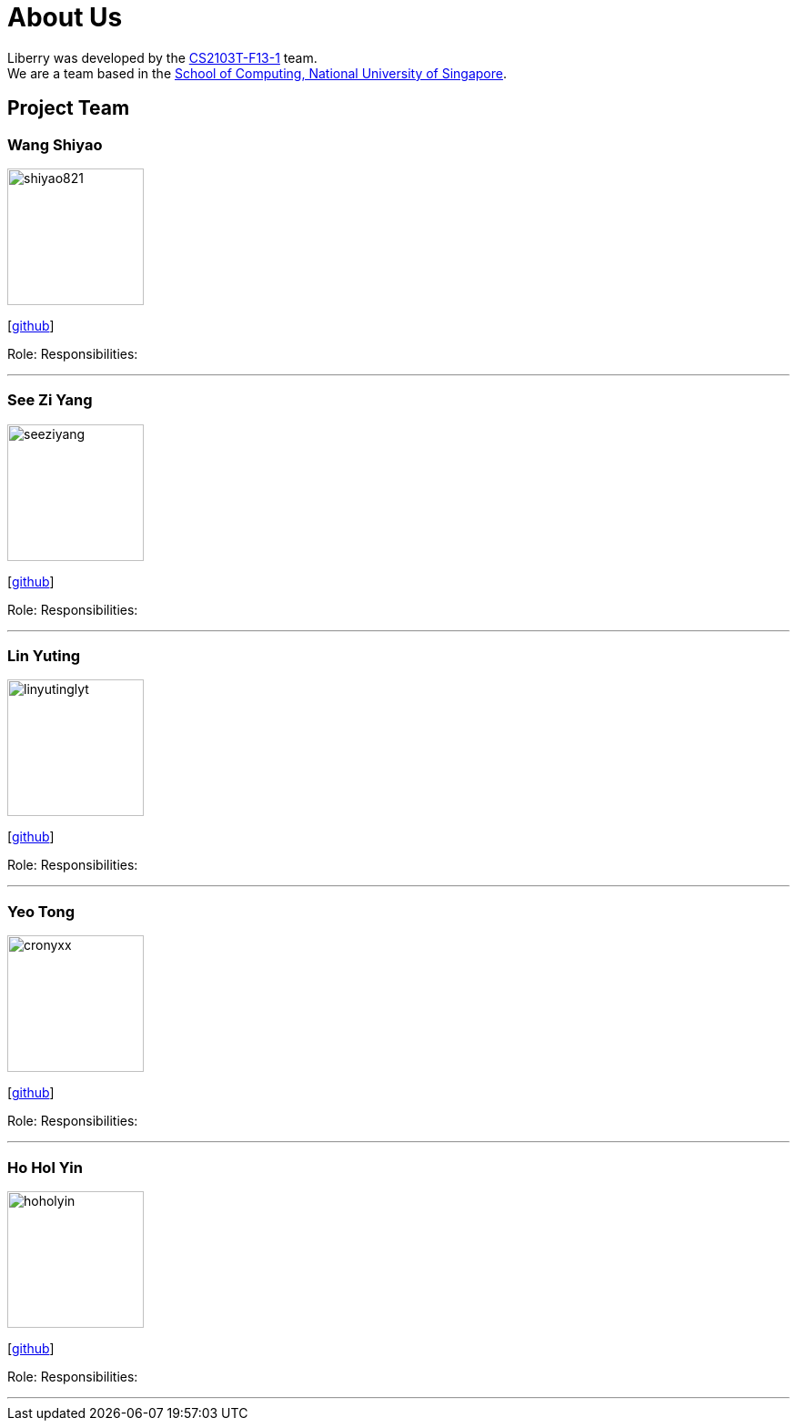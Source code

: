 = About Us
:site-section: AboutUs
:relfileprefix: team/
:imagesDir: images
:stylesDir: stylesheets

Liberry was developed by the https://github.com/AY1920S1-CS2103T-F13-1[CS2103T-F13-1] team. +
We are a team based in the http://www.comp.nus.edu.sg[School of Computing, National University of Singapore].

== Project Team

=== Wang Shiyao
image::shiyao821.png[width="150", align="left"]
{empty}[https://github.com/shiyao821[github]]

Role:
Responsibilities:

'''

=== See Zi Yang
image::seeziyang.png[width="150", align="left"]
{empty}[http://github.com/seeziyang[github]]

Role:
Responsibilities:

'''

=== Lin Yuting
image::linyutinglyt.png[width="150", align="left"]
{empty}[http://github.com/linyutinglyt[github]]

Role:
Responsibilities:

'''

=== Yeo Tong
image::cronyxx.png[width="150", align="left"]
{empty}[http://github.com/Cronyxx[github]]

Role:
Responsibilities:

'''

=== Ho Hol Yin
image::hoholyin.png[width="150", align="left"]
{empty}[http://github.com/hoholyin[github]]

Role:
Responsibilities:

'''
